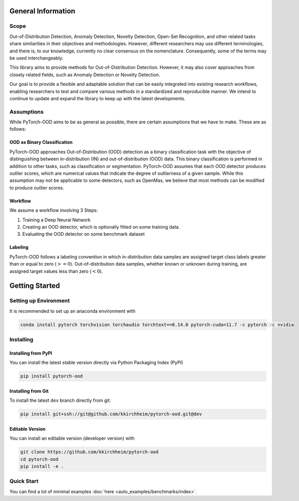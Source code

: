 General Information
**************************

Scope
-----------------------------------------

Out-of-Distribution Detection, Anomaly Detection, Novelty Detection,
Open-Set Recognition, and other related tasks share similarities in their
objectives and methodologies.
However, different researchers may use different terminologies, and there is,
to our knowledge, currently no clear consensus on the nomenclature.
Consequently, some of the terms may be used interchangeably.

This library aims to provide methods for Out-of-Distribution Detection.
However, it may also cover approaches from closely related fields,
such as Anomaly Detection or Novelty Detection.

Our goal is to provide a flexible and adaptable solution that can be easily
integrated into existing research workflows, enabling researchers
to test and compare various methods in a standardized and reproducible manner.
We intend to continue to update and expand the library to keep up with
the latest developments.


Assumptions
-------------

While PyTorch-OOD aims to be as general as possible, there are certain assumptions that we have to make.
These are as follows:


OOD as Binary Classification
==============================

PyTorch-OOD approaches Out-of-Distribution (OOD) detection as a binary
classification task with the objective of distinguishing between
in-distribution (IN) and out-of-distribution (OOD) data.
This binary classification is performed in addition to other tasks,
such as classification or segmentation.
PyTorch-OOD assumes that each OOD detector produces outlier scores,
which are numerical values that indicate the degree of outlierness of a
given sample.
While this assumption may not be applicable to some detectors,
such as OpenMax, we believe that most methods can be modified
to produce outlier scores.

Workflow
===============

We assume a workflow involving 3 Steps:

1. Training a Deep Neural Network
2. Creating an OOD detector, which is optionally fitted on some training data.
3. Evaluating the OOD detector on some benchmark dataset

Labeling
===============

PyTorch-OOD follows a labeling convention in which in-distribution data
samples are assigned target class labels greater
than or equal to zero (:math:`>= 0`). Out-of-distribution
data samples, whether known or unknown during training, are
assigned target values less than zero (:math:`< 0`).


Getting Started
****************


Setting up Environment
------------------------
It is recommended to set up an anaconda environment with

.. code-block:: shell

    conda install pytorch torchvision torchaudio torchtext==0.14.0 pytorch-cuda=11.7 -c pytorch -c nvidia

Installing
----------------------

Installing from PyPI
======================


You can install the latest stable version directly via Python Packaging Index (PyPI)

.. code-block:: shell

   pip install pytorch-ood


Installing from Git
======================

To install the latest ``dev`` branch directly from git:

.. code-block:: shell

    pip install git+ssh://git@github.com/kkirchheim/pytorch-ood.git@dev



Editable Version
======================

You can install an editable version (developer version) with

.. code-block:: shell

   git clone https://github.com/kkirchheim/pytorch-ood
   cd pytorch-ood
   pip install -e .

Quick Start
-----------------------------------------


You can find a lot of minimal examples :doc:`here <auto_examples/benchmarks/index>`.